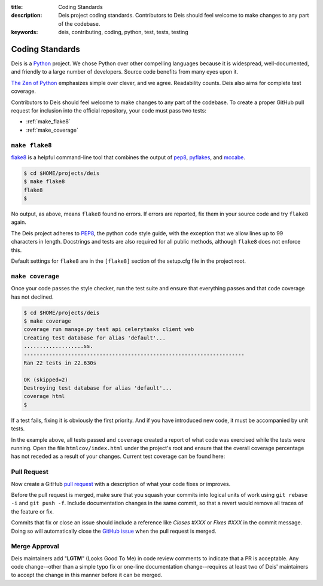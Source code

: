 :title: Coding Standards
:description: Deis project coding standards. Contributors to Deis should feel welcome to make changes to any part of the codebase.
:keywords: deis, contributing, coding, python, test, tests, testing

.. _standards:

Coding Standards
================

Deis is a `Python`_ project. We chose Python over other compelling
languages because it is widespread, well-documented, and friendly to
a large number of developers. Source code benefits from many eyes
upon it.

`The Zen of Python`_ emphasizes simple over clever, and we agree.
Readability counts. Deis also aims for complete test coverage.

Contributors to Deis should feel welcome to make changes to any part
of the codebase. To create a proper GitHub pull request for inclusion
into the official repository, your code must pass two tests:

- :ref:`make_flake8`
- :ref:`make_coverage`


.. _make_flake8:

``make flake8``
---------------

`flake8`_ is a helpful command-line tool that combines the output of
`pep8 <pep8_tool_>`_, `pyflakes`_, and `mccabe`_.

.. code-block:: console

	$ cd $HOME/projects/deis
	$ make flake8
	flake8
	$

No output, as above, means ``flake8`` found no errors. If errors
are reported, fix them in your source code and try ``flake8`` again.

The Deis project adheres to `PEP8`_, the python code style guide,
with the exception that we allow lines up to 99 characters in length.
Docstrings and tests are also required for all public methods, although
``flake8`` does not enforce this.

Default settings for ``flake8`` are in the ``[flake8]`` section of the
setup.cfg file in the project root.


.. _make_coverage:

``make coverage``
-----------------

Once your code passes the style checker, run the test suite and
ensure that everything passes and that code coverage has not declined.

.. code-block:: console

	$ cd $HOME/projects/deis
	$ make coverage
	coverage run manage.py test api celerytasks client web
	Creating test database for alias 'default'...
	...................ss.
	----------------------------------------------------------------------
	Ran 22 tests in 22.630s

	OK (skipped=2)
	Destroying test database for alias 'default'...
	coverage html
	$

If a test fails, fixing it is obviously the first priority. And if you
have introduced new code, it must be accompanied by unit tests.

In the example above, all tests passed and ``coverage`` created a report
of what code was exercised while the tests were running. Open the file
``htmlcov/index.html`` under the project's root and ensure that the
overall coverage percentage has not receded as a result of your
changes. Current test coverage can be found here:

.. image:: https://coveralls.io/repos/opdemand/deis/badge.png?branch=master
    :target: https://coveralls.io/r/opdemand/deis?branch=master
    :alt: Coverage Status


.. _pull_request:

Pull Request
------------
Now create a GitHub `pull request`_ with a description of what your code
fixes or improves.

Before the pull request is merged, make sure that you squash your
commits into logical units of work using ``git rebase -i`` and
``git push -f``. Include documentation changes in the same commit,
so that a revert would remove all traces of the feature or fix.

Commits that fix or close an issue should include a reference like
*Closes #XXX* or *Fixes #XXX* in the commit message. Doing so will
automatically close the `GitHub issue`_ when the pull request is merged.

Merge Approval
--------------
Deis maintainers add "**LGTM**" (Looks Good To Me) in code
review comments to indicate that a PR is acceptable. Any code change--other than
a simple typo fix or one-line documentation change--requires at least two of
Deis' maintainers to accept the change in this manner before it can be merged.

.. _Python: http://www.python.org/
.. _flake8: https://pypi.python.org/pypi/flake8/
.. _pep8_tool: https://pypi.python.org/pypi/pep8/
.. _pyflakes: https://pypi.python.org/pypi/pyflakes/
.. _mccabe: https://pypi.python.org/pypi/mccabe/
.. _PEP8: http://www.python.org/dev/peps/pep-0008/
.. _`The Zen of Python`: http://www.python.org/dev/peps/pep-0020/
.. _`pull request`: https://github.com/opdemand/deis/pulls
.. _`GitHub issue`: https://github.com/opdemand/deis/issues
